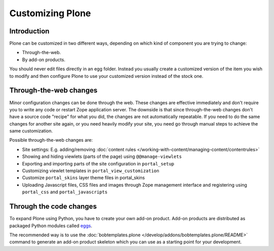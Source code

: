 =================
Customizing Plone
=================

Introduction
============

Plone can be customized in two different ways, depending on which kind of component you are trying to change:

* Through-the-web.

* By add-on products.

You should never edit files directly in an egg folder.
Instead you usually create a customized version of the
item you wish to modify and then configure Plone to use your customized
version instead of the stock one.

Through-the-web changes
=======================

Minor configuration changes can be done through the web. These
changes are effective immediately and don't require you to write
any code or restart Zope application server. The downside is that
since through-the-web changes don't have a source code "recipe" for
what you did,
the changes are not automatically repeatable.
If you need to do the same changes
for another site again, or you need heavily modify your site, you
need go through manual steps to achieve the same customization.

Possible through-the-web changes are:

* Site settings: E.g. adding/removing :doc:`content rules </working-with-content/managing-content/contentrules>`

* Showing and hiding viewlets (parts of the page) using ``@@manage-viewlets``

* Exporting and importing parts of the site configuration in ``portal_setup``

* Customizing viewlet templates in ``portal_view_customization``

* Customize ``portal_skins`` layer theme files in portal_skins

* Uploading Javascript files, CSS files and images through Zope management
  interface and registering using ``portal_css`` and ``portal_javascripts``

Through the code changes
========================

To expand Plone using Python, you have to create your own add-on product.
Add-on products are distributed as packaged Python modules called `eggs <http://docs.plone.org/4/en/old-reference-manuals/buildout/index.html>`_.

The recommended way is to use the :doc:`bobtemplates.plone </develop/addons/bobtemplates.plone/README>` command to generate an add-on product skeleton which you can use as a starting point for your development.


